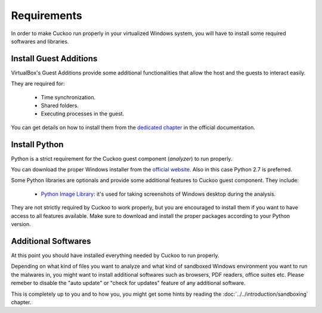 ============
Requirements
============

In order to make Cuckoo run properly in your virtualized Windows system, you
will have to install some required softwares and libraries.

Install Guest Additions
=======================

VirtualBox's Guest Additions provide some additional functionalities that allow
the host and the guests to interact easily.

They are required for:

    * Time synchronization.
    * Shared folders.
    * Executing processes in the guest.

You can get details on how to install them from the `dedicated chapter`_ in the
official documentation.

.. _`dedicated chapter`: http://www.virtualbox.org/manual/ch04.html

Install Python
==============

Python is a strict requirement for the Cuckoo guest component (*analyzer*) to
run properly.

You can download the proper Windows installer from the `official website`_.
Also in this case Python 2.7 is preferred.

Some Python libraries are optionals and provide some additional features to
Cuckoo guest component. They include:

    * `Python Image Library`_: it's used for taking screenshots of Windows desktop during the analysis.

They are not strictly required by Cuckoo to work properly, but you are encouraged
to install them if you want to have access to all features available. Make sure
to download and install the proper packages according to your Python version.

.. _`official website`: http://www.python.org/getit/
.. _`Python Image Library`: http://www.pythonware.com/products/pil/

Additional Softwares
====================

At this point you should have installed everything needed by Cuckoo to run
properly.

Depending on what kind of files you want to analyze and what kind of sandboxed
Windows environment you want to run the malwares in, you might want to install
additional softwares such as browsers, PDF readers, office suites etc.
Please remeber to disable the "auto update" or "check for updates" feature of 
any additional software.

This is completely up to you and to how you, you might get some hints by reading
the :doc:`../../introduction/sandboxing` chapter.

